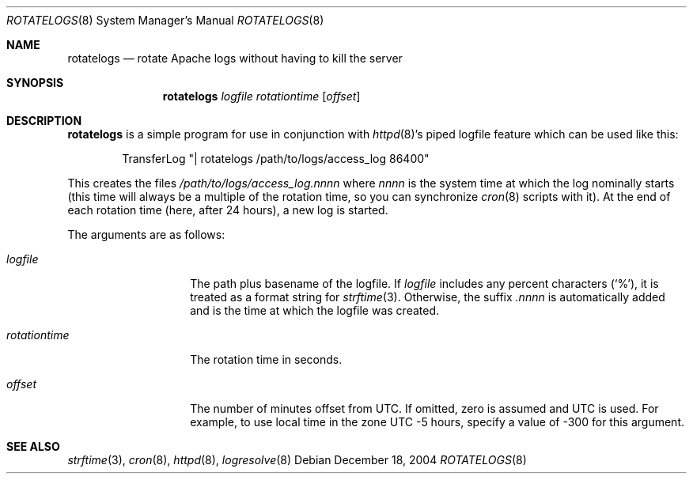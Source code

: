 .\"	$OpenBSD: rotatelogs.8,v 1.7 2004/12/20 15:23:46 jaredy Exp $
.\" ====================================================================
.\" The Apache Software License, Version 1.1
.\"
.\" Copyright (c) 2000-2003 The Apache Software Foundation.  All rights
.\" reserved.
.\"
.\" Redistribution and use in source and binary forms, with or without
.\" modification, are permitted provided that the following conditions
.\" are met:
.\"
.\" 1. Redistributions of source code must retain the above copyright
.\"    notice, this list of conditions and the following disclaimer.
.\"
.\" 2. Redistributions in binary form must reproduce the above copyright
.\"    notice, this list of conditions and the following disclaimer in
.\"    the documentation and/or other materials provided with the
.\"    distribution.
.\"
.\" 3. The end-user documentation included with the redistribution,
.\"    if any, must include the following acknowledgment:
.\"       "This product includes software developed by the
.\"        Apache Software Foundation (http://www.apache.org/)."
.\"    Alternately, this acknowledgment may appear in the software itself,
.\"    if and wherever such third-party acknowledgments normally appear.
.\"
.\" 4. The names "Apache" and "Apache Software Foundation" must
.\"    not be used to endorse or promote products derived from this
.\"    software without prior written permission. For written
.\"    permission, please contact apache@apache.org.
.\"
.\" 5. Products derived from this software may not be called "Apache",
.\"    nor may "Apache" appear in their name, without prior written
.\"    permission of the Apache Software Foundation.
.\"
.\" THIS SOFTWARE IS PROVIDED ``AS IS'' AND ANY EXPRESSED OR IMPLIED
.\" WARRANTIES, INCLUDING, BUT NOT LIMITED TO, THE IMPLIED WARRANTIES
.\" OF MERCHANTABILITY AND FITNESS FOR A PARTICULAR PURPOSE ARE
.\" DISCLAIMED.  IN NO EVENT SHALL THE APACHE SOFTWARE FOUNDATION OR
.\" ITS CONTRIBUTORS BE LIABLE FOR ANY DIRECT, INDIRECT, INCIDENTAL,
.\" SPECIAL, EXEMPLARY, OR CONSEQUENTIAL DAMAGES (INCLUDING, BUT NOT
.\" LIMITED TO, PROCUREMENT OF SUBSTITUTE GOODS OR SERVICES; LOSS OF
.\" USE, DATA, OR PROFITS; OR BUSINESS INTERRUPTION) HOWEVER CAUSED AND
.\" ON ANY THEORY OF LIABILITY, WHETHER IN CONTRACT, STRICT LIABILITY,
.\" OR TORT (INCLUDING NEGLIGENCE OR OTHERWISE) ARISING IN ANY WAY OUT
.\" OF THE USE OF THIS SOFTWARE, EVEN IF ADVISED OF THE POSSIBILITY OF
.\" SUCH DAMAGE.
.\" ====================================================================
.\"
.\" This software consists of voluntary contributions made by many
.\" individuals on behalf of the Apache Software Foundation.  For more
.\" information on the Apache Software Foundation, please see
.\" <http://www.apache.org/>.
.\"
.\" Portions of this software are based upon public domain software
.\" originally written at the National Center for Supercomputing Applications,
.\" University of Illinois, Urbana-Champaign.
.\"
.Dd December 18, 2004
.Dt ROTATELOGS 8
.Os
.Sh NAME
.Nm rotatelogs
.Nd rotate Apache logs without having to kill the server
.Sh SYNOPSIS
.Nm rotatelogs
.Ar logfile rotationtime Op Ar offset
.Sh DESCRIPTION
.Nm
is a simple program for use in conjunction with
.Xr httpd 8 Ns 's
piped logfile feature which can be used like this:
.Bd -literal -offset indent
TransferLog "| rotatelogs /path/to/logs/access_log 86400"
.Ed
.Pp
This creates the files
.Pa /path/to/logs/access_log.nnnn
where
.Em nnnn
is the system time at which the log nominally starts (this time will
always be a multiple of the rotation time, so you can synchronize
.Xr cron 8
scripts with it).
At the end of each rotation time (here, after 24 hours), a new log is
started.
.Pp
The arguments are as follows:
.Bl -tag -width rotationtime
.It Ar logfile
The path plus basename of the logfile.
If
.Ar logfile
includes any percent characters
.Pq Sq % ,
it is treated as a format string for
.Xr strftime 3 .
Otherwise, the suffix
.Em .nnnn
is automatically added and is the time at which the logfile was created.
.It Ar rotationtime
The rotation time in seconds.
.It Ar offset
The number of minutes offset from UTC.
If omitted, zero is assumed and UTC is used.
For example, to use local time in the zone UTC \-5 hours, specify a
value of \-300 for this argument.
.El
.Sh SEE ALSO
.Xr strftime 3 ,
.Xr cron 8 ,
.Xr httpd 8 ,
.Xr logresolve 8
